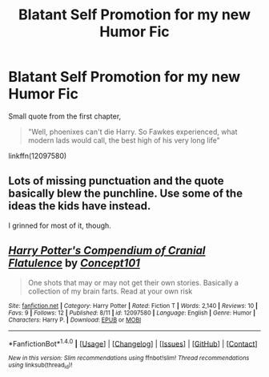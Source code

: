 #+TITLE: Blatant Self Promotion for my new Humor Fic

* Blatant Self Promotion for my new Humor Fic
:PROPERTIES:
:Score: 1
:DateUnix: 1471173412.0
:DateShort: 2016-Aug-14
:FlairText: Self-Promotion
:END:
Small quote from the first chapter,

#+begin_quote
  "Well, phoenixes can't die Harry. So Fawkes experienced, what modern lads would call, the best high of his very long life"
#+end_quote

linkffn(12097580)


** Lots of missing punctuation and the quote basically blew the punchline. Use some of the ideas the kids have instead.

I grinned for most of it, though.
:PROPERTIES:
:Author: viol8er
:Score: 2
:DateUnix: 1471190746.0
:DateShort: 2016-Aug-14
:END:


** [[http://www.fanfiction.net/s/12097580/1/][*/Harry Potter's Compendium of Cranial Flatulence/*]] by [[https://www.fanfiction.net/u/7268383/Concept101][/Concept101/]]

#+begin_quote
  One shots that may or may not get their own stories. Basically a collection of my brain farts. Read at your own risk
#+end_quote

^{/Site/: [[http://www.fanfiction.net/][fanfiction.net]] *|* /Category/: Harry Potter *|* /Rated/: Fiction T *|* /Words/: 2,140 *|* /Reviews/: 10 *|* /Favs/: 9 *|* /Follows/: 12 *|* /Published/: 8/11 *|* /id/: 12097580 *|* /Language/: English *|* /Genre/: Humor *|* /Characters/: Harry P. *|* /Download/: [[http://www.ff2ebook.com/old/ffn-bot/index.php?id=12097580&source=ff&filetype=epub][EPUB]] or [[http://www.ff2ebook.com/old/ffn-bot/index.php?id=12097580&source=ff&filetype=mobi][MOBI]]}

--------------

*FanfictionBot*^{1.4.0} *|* [[[https://github.com/tusing/reddit-ffn-bot/wiki/Usage][Usage]]] | [[[https://github.com/tusing/reddit-ffn-bot/wiki/Changelog][Changelog]]] | [[[https://github.com/tusing/reddit-ffn-bot/issues/][Issues]]] | [[[https://github.com/tusing/reddit-ffn-bot/][GitHub]]] | [[[https://www.reddit.com/message/compose?to=tusing][Contact]]]

^{/New in this version: Slim recommendations using/ ffnbot!slim! /Thread recommendations using/ linksub(thread_id)!}
:PROPERTIES:
:Author: FanfictionBot
:Score: 1
:DateUnix: 1471173437.0
:DateShort: 2016-Aug-14
:END:
